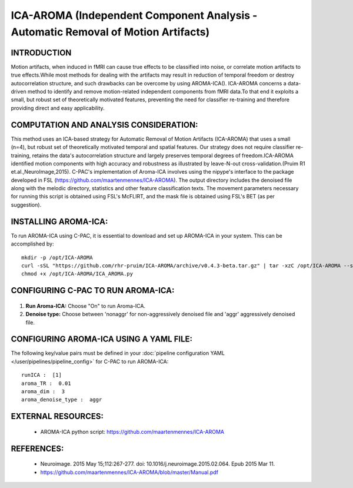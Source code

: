 ICA-AROMA (Independent Component Analysis - Automatic Removal of Motion Artifacts)
----------------------------------------------------------------------------------

INTRODUCTION
^^^^^^^^^^^^

Motion artifacts, when induced in fMRI can cause true effects to be classified into noise, or correlate motion artifacts to true effects.While most methods for dealing with the artifacts may result in reduction of temporal freedom or destroy autocorrelation structure, and such drawbacks can be overcome by using AROMA-ICA().
ICA-AROMA concerns a data-driven method to identify and remove motion-related independent components from fMRI data.To that end it exploits a small, but robust set of theoretically motivated features, preventing the need for classifier re-training and therefore providing direct and easy applicability. 


COMPUTATION AND ANALYSIS CONSIDERATION:
^^^^^^^^^^^^^^^^^^^^^^^^^^^^^^^^^^^^^^^

This method uses an ICA-based strategy for Automatic Removal of Motion Artifacts (ICA-AROMA) that uses a small (n=4), but robust set of theoretically motivated temporal and spatial features. Our strategy does not require classifier re-training, retains the data's autocorrelation structure and largely preserves temporal degrees of freedom.ICA-AROMA identified motion components with high accuracy and robustness as illustrated by leave-N-out cross-validation.(Pruim R1 et.al.,NeuroImage,2015). C-PAC's implementation of Aroma-ICA involves using the nipype's interface to the package developed in FSL (https://github.com/maartenmennes/ICA-AROMA). The output directory includes the denoised file along with the melodic directory, statistics and other feature classification texts. The movement parameters necessary for running this script is obtained using FSL's McFLIRT, and the mask file is obtained using FSL's BET (as per suggestion). 

INSTALLING AROMA-ICA:
^^^^^^^^^^^^^^^^^^^^^

To run AROMA-ICA using C-PAC, it is essential to download and set up AROMA-ICA in your system. This can be accomplished by::

 mkdir -p /opt/ICA-AROMA
 curl -sSL "https://github.com/rhr-pruim/ICA-AROMA/archive/v0.4.3-beta.tar.gz" | tar -xzC /opt/ICA-AROMA --strip-components 1
 chmod +x /opt/ICA-AROMA/ICA_AROMA.py


CONFIGURING C-PAC TO RUN AROMA-ICA:
^^^^^^^^^^^^^^^^^^^^^^^^^^^^^^^^^^^

.. figure:: /_images/ICA-AROMA_gui.png

#. **Run Aroma-ICA:** Choose "On" to run Aroma-ICA.

#. **Denoise type:** Choose between 'nonaggr' for non-aggressively denoised file and 'aggr' aggressively denoised file.


CONFIGURING AROMA-ICA USING A YAML FILE:
^^^^^^^^^^^^^^^^^^^^^^^^^^^^^^^^^^^^^^^^

The following key/value pairs must be defined in your :doc:`pipeline configuration YAML </user/pipelines/pipeline_config>` for C-PAC to run AROMA-ICA::

    runICA :  [1]
    aroma_TR :  0.01
    aroma_dim :  3
    aroma_denoise_type :  aggr



EXTERNAL RESOURCES:
^^^^^^^^^^^^^^^^^^^
     
   * AROMA-ICA python script: https://github.com/maartenmennes/ICA-AROMA

REFERENCES:
^^^^^^^^^^^

   * Neuroimage. 2015 May 15;112:267-277. doi: 10.1016/j.neuroimage.2015.02.064. Epub 2015 Mar 11.

   * https://github.com/maartenmennes/ICA-AROMA/blob/master/Manual.pdf








 

